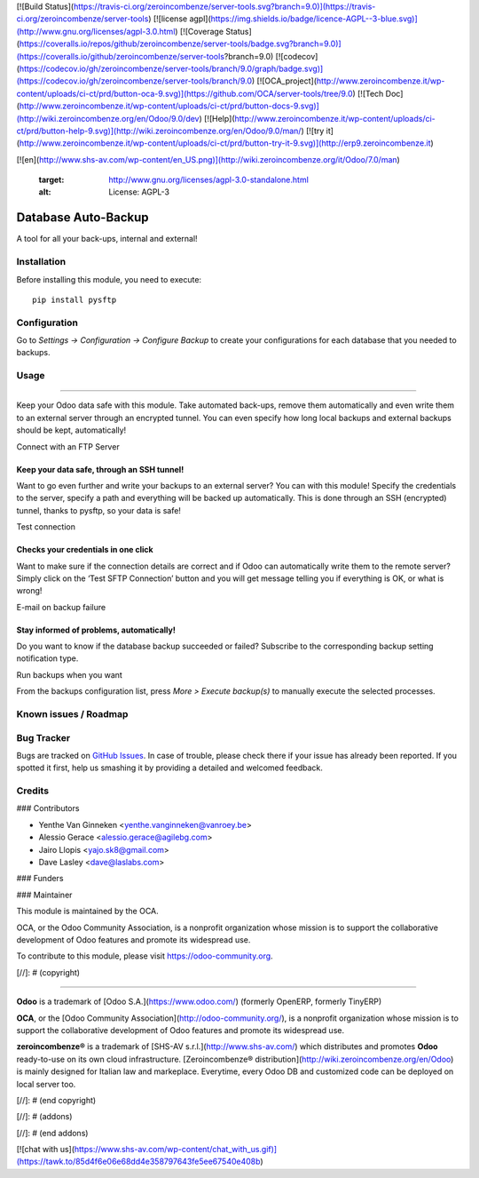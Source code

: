 [![Build Status](https://travis-ci.org/zeroincombenze/server-tools.svg?branch=9.0)](https://travis-ci.org/zeroincombenze/server-tools)
[![license agpl](https://img.shields.io/badge/licence-AGPL--3-blue.svg)](http://www.gnu.org/licenses/agpl-3.0.html)
[![Coverage Status](https://coveralls.io/repos/github/zeroincombenze/server-tools/badge.svg?branch=9.0)](https://coveralls.io/github/zeroincombenze/server-tools?branch=9.0)
[![codecov](https://codecov.io/gh/zeroincombenze/server-tools/branch/9.0/graph/badge.svg)](https://codecov.io/gh/zeroincombenze/server-tools/branch/9.0)
[![OCA_project](http://www.zeroincombenze.it/wp-content/uploads/ci-ct/prd/button-oca-9.svg)](https://github.com/OCA/server-tools/tree/9.0)
[![Tech Doc](http://www.zeroincombenze.it/wp-content/uploads/ci-ct/prd/button-docs-9.svg)](http://wiki.zeroincombenze.org/en/Odoo/9.0/dev)
[![Help](http://www.zeroincombenze.it/wp-content/uploads/ci-ct/prd/button-help-9.svg)](http://wiki.zeroincombenze.org/en/Odoo/9.0/man/)
[![try it](http://www.zeroincombenze.it/wp-content/uploads/ci-ct/prd/button-try-it-9.svg)](http://erp9.zeroincombenze.it)




































[![en](http://www.shs-av.com/wp-content/en_US.png)](http://wiki.zeroincombenze.org/it/Odoo/7.0/man)

   :target: http://www.gnu.org/licenses/agpl-3.0-standalone.html
   :alt: License: AGPL-3

Database Auto-Backup
====================

A tool for all your back-ups, internal and external!

Installation
------------






Before installing this module, you need to execute::

    pip install pysftp

Configuration
-------------






Go to *Settings -> Configuration -> Configure Backup* to
create your configurations for each database that you needed
to backups.

Usage
-----






=====

Keep your Odoo data safe with this module. Take automated back-ups,
remove them automatically and even write them to an external server
through an encrypted tunnel. You can even specify how long local backups
and external backups should be kept, automatically!

Connect with an FTP Server

Keep your data safe, through an SSH tunnel!
~~~~~~~~~~~~~~~~~~~~~~~~~~~~~~~~~~~~~~~~~~~

Want to go even further and write your backups to an external server?
You can with this module! Specify the credentials to the server, specify
a path and everything will be backed up automatically. This is done
through an SSH (encrypted) tunnel, thanks to pysftp, so your data is
safe!

Test connection

Checks your credentials in one click
~~~~~~~~~~~~~~~~~~~~~~~~~~~~~~~~~~~~

Want to make sure if the connection details are correct and if Odoo can
automatically write them to the remote server? Simply click on the ‘Test
SFTP Connection’ button and you will get message telling you if
everything is OK, or what is wrong!

E-mail on backup failure

Stay informed of problems, automatically!
~~~~~~~~~~~~~~~~~~~~~~~~~~~~~~~~~~~~~~~~~

Do you want to know if the database backup succeeded or failed? Subscribe to
the corresponding backup setting notification type.

Run backups when you want

From the backups configuration list, press *More > Execute backup(s)* to
manually execute the selected processes.

.. image:: https://odoo-community.org/website/image/ir.attachment/5784_f2813bd/datas
   :alt: Try me on Runbot
   :target: https://runbot.odoo-community.org/runbot/149/9.0

Known issues / Roadmap
----------------------





Bug Tracker
-----------







Bugs are tracked on `GitHub Issues
<https://github.com/OCA/server-tools/issues>`_. In case of trouble, please
check there if your issue has already been reported. If you spotted it first,
help us smashing it by providing a detailed and welcomed feedback.

Credits
-------











### Contributors






* Yenthe Van Ginneken <yenthe.vanginneken@vanroey.be>
* Alessio Gerace <alessio.gerace@agilebg.com>
* Jairo Llopis <yajo.sk8@gmail.com>
* Dave Lasley <dave@laslabs.com>

### Funders

### Maintainer










.. image:: https://odoo-community.org/logo.png
   :alt: Odoo Community Association
   :target: https://odoo-community.org

This module is maintained by the OCA.

OCA, or the Odoo Community Association, is a nonprofit organization whose
mission is to support the collaborative development of Odoo features and
promote its widespread use.

To contribute to this module, please visit https://odoo-community.org.

[//]: # (copyright)

----

**Odoo** is a trademark of [Odoo S.A.](https://www.odoo.com/) (formerly OpenERP, formerly TinyERP)

**OCA**, or the [Odoo Community Association](http://odoo-community.org/), is a nonprofit organization whose
mission is to support the collaborative development of Odoo features and
promote its widespread use.

**zeroincombenze®** is a trademark of [SHS-AV s.r.l.](http://www.shs-av.com/)
which distributes and promotes **Odoo** ready-to-use on its own cloud infrastructure.
[Zeroincombenze® distribution](http://wiki.zeroincombenze.org/en/Odoo)
is mainly designed for Italian law and markeplace.
Everytime, every Odoo DB and customized code can be deployed on local server too.

[//]: # (end copyright)

[//]: # (addons)

[//]: # (end addons)

[![chat with us](https://www.shs-av.com/wp-content/chat_with_us.gif)](https://tawk.to/85d4f6e06e68dd4e358797643fe5ee67540e408b)
